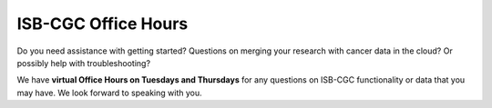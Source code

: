 ISB-CGC Office Hours
-------------------

Do you need assistance with getting started? Questions on merging your research with cancer data in the cloud? Or possibly help with troubleshooting?

We have **virtual Office Hours on Tuesdays and Thursdays** for any questions on ISB-CGC functionality or data that you may have. We look forward to speaking with you.


.. list-table:: 
  :header-rows: 1 


  * - Day of the Week
    - Time
    - Host
    - Link
  * - Tuesday
    - 2:00pm – 3:00pm Eastern
    - Poojitha Gundluru
    - http://meet.google.com/jkg-cxke-yzs

  * - Thursday
    - 11:00am – 12:00pm Eastern
    - John Phan
    - http://meet.google.com/jai-kgkg-sii
    
    
    > Note: if you are unable to join either meeting link, please email feedback@isb-cgc.org.
